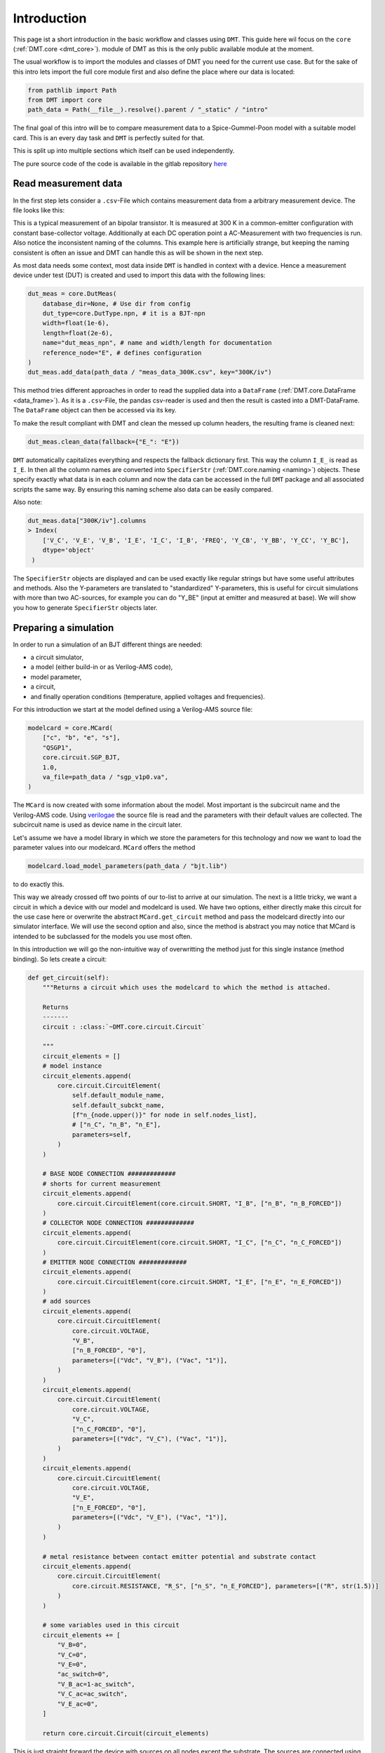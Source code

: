 .. _intro:

Introduction
=============

This page ist a short introduction in the basic workflow and classes using ``DMT``. This guide here wil focus on the ``core`` (:ref:`DMT.core <dmt_core>`). module of DMT as this is the only public available module at the moment.

The usual workflow is to import the modules and classes of DMT you need for the current use case. But for the sake of this intro lets import the full core module first and also define the place where our data is located:

.. code-block:: python

    from pathlib import Path
    from DMT import core
    path_data = Path(__file__).resolve().parent / "_static" / "intro"

The final goal of this intro will be to compare measurement data to a Spice-Gummel-Poon model with a suitable model card. This is an every day task and ``DMT`` is perfectly suited for that.

This is split up into multiple sections which itself can be used independently.

The pure source code of the code is available in the gitlab repository `here <https://gitlab.com/dmt-development/dmt-core/-/tree/main/doc/source/examples/introduction.py>`__

Read measurement data
---------------------

In the first step lets consider a ``.csv``-File which contains measurement data from a arbitrary measurement device. The file looks like this:

.. csv-table:: Measurement data at 300 K
    :file: _static/intro/meas_data_300K.csv
    :header-rows: 1

This is a typical measurement of an bipolar transistor. It is measured at 300 K in a common-emitter configuration with constant base-collector voltage. Additionally at each DC operation point a AC-Measurement with two frequencies is run. Also notice the inconsistent naming of the columns. This example here is artificially strange, but keeping the naming consistent is often an issue and DMT can handle this as will be shown in the next step.

As most data needs some context, most data inside ``DMT`` is handled in context with a device. Hence a measurement device under test (DUT) is created and used to import this data with the following lines:

.. code-block:: python

    dut_meas = core.DutMeas(
        database_dir=None, # Use dir from config
        dut_type=core.DutType.npn, # it is a BJT-npn
        width=float(1e-6),
        length=float(2e-6),
        name="dut_meas_npn", # name and width/length for documentation
        reference_node="E", # defines configuration
    )
    dut_meas.add_data(path_data / "meas_data_300K.csv", key="300K/iv")

This method tries different approaches in order to read the supplied data into a ``DataFrame`` (:ref:`DMT.core.DataFrame <data_frame>`). As it is a  ``.csv``-File, the pandas csv-reader is used and then the result is casted into a DMT-DataFrame. The ``DataFrame`` object can then be accessed via its key.

To make the result compliant with DMT and clean the messed up column headers, the resulting frame is cleaned next:

.. code-block:: python

    dut_meas.clean_data(fallback={"E_": "E"})

``DMT`` automatically capitalizes everything and respects the fallback dictionary first. This way the column ``I_E_`` is read as  ``I_E``. In then all the column names are converted into ``SpecifierStr`` (:ref:`DMT.core.naming <naming>`) objects. These specify exactly what data is in each column and now the data can be accessed in the full ``DMT`` package and all associated scripts the same way. By ensuring this naming scheme also data can be easily compared.

Also note:

.. code-block:: python

    dut_meas.data["300K/iv"].columns
    > Index(
        ['V_C', 'V_E', 'V_B', 'I_E', 'I_C', 'I_B', 'FREQ', 'Y_CB', 'Y_BB', 'Y_CC', 'Y_BC'],
        dtype='object'
     )

The  ``SpecifierStr`` objects are displayed and can be used exactly like regular strings but have some useful attributes and methods. Also the Y-parameters are translated to "standardized" Y-parameters, this is useful for circuit simulations with more than two AC-sources, for example you can do "Y_BE" (input at emitter and measured at base).
We will show you how to generate ``SpecifierStr`` objects later.

Preparing a simulation
----------------------

In order to run a simulation of an BJT different things are needed:

* a circuit simulator,
* a model (either build-in or as Verilog-AMS code),
* model parameter,
* a circuit,
* and finally operation conditions (temperature, applied voltages and frequencies).

For this introduction we start at the model defined using a Verilog-AMS source file:

.. code-block:: python

    modelcard = core.MCard(
        ["c", "b", "e", "s"],
        "QSGP1",
        core.circuit.SGP_BJT,
        1.0,
        va_file=path_data / "sgp_v1p0.va",
    )

The ``MCard`` is now created with some information about the model. Most important is the subcircuit name and the Verilog-AMS code. Using `verilogae <https://man.sr.ht/~dspom/openvaf_doc/verilogae/>`__ the source file is read and the parameters with their default values are collected. The subcircuit name is used as device name in the circuit later.

Let's assume we have a model library in which we store the parameters for this technology and now we want to load the parameter values into our modelcard. ``MCard`` offers the method

.. code-block:: python

    modelcard.load_model_parameters(path_data / "bjt.lib")

to do exactly this.

This way we already crossed off two points of our to-list to arrive at our simulation. The next is a little tricky, we want a circuit in which a device with our model and modelcard is used. We have two options, either directly make this circuit for the use case here or overwrite the  abstract ``MCard.get_circuit`` method and pass the modelcard directly into our simulator interface. We will use the second option and also, since the method is abstract you may notice that MCard is intended to be subclassed for the models you use most often.

In this introduction we will go the non-intuitive way of overwritting the method just for this single instance (method binding). So lets create a circuit:

.. code-block:: python

    def get_circuit(self):
        """Returns a circuit which uses the modelcard to which the method is attached.

        Returns
        -------
        circuit : :class:`~DMT.core.circuit.Circuit`

        """
        circuit_elements = []
        # model instance
        circuit_elements.append(
            core.circuit.CircuitElement(
                self.default_module_name,
                self.default_subckt_name,
                [f"n_{node.upper()}" for node in self.nodes_list],
                # ["n_C", "n_B", "n_E"],
                parameters=self,
            )
        )

        # BASE NODE CONNECTION #############
        # shorts for current measurement
        circuit_elements.append(
            core.circuit.CircuitElement(core.circuit.SHORT, "I_B", ["n_B", "n_B_FORCED"])
        )
        # COLLECTOR NODE CONNECTION #############
        circuit_elements.append(
            core.circuit.CircuitElement(core.circuit.SHORT, "I_C", ["n_C", "n_C_FORCED"])
        )
        # EMITTER NODE CONNECTION #############
        circuit_elements.append(
            core.circuit.CircuitElement(core.circuit.SHORT, "I_E", ["n_E", "n_E_FORCED"])
        )
        # add sources
        circuit_elements.append(
            core.circuit.CircuitElement(
                core.circuit.VOLTAGE,
                "V_B",
                ["n_B_FORCED", "0"],
                parameters=[("Vdc", "V_B"), ("Vac", "1")],
            )
        )
        circuit_elements.append(
            core.circuit.CircuitElement(
                core.circuit.VOLTAGE,
                "V_C",
                ["n_C_FORCED", "0"],
                parameters=[("Vdc", "V_C"), ("Vac", "1")],
            )
        )
        circuit_elements.append(
            core.circuit.CircuitElement(
                core.circuit.VOLTAGE,
                "V_E",
                ["n_E_FORCED", "0"],
                parameters=[("Vdc", "V_E"), ("Vac", "1")],
            )
        )

        # metal resistance between contact emitter potential and substrate contact
        circuit_elements.append(
            core.circuit.CircuitElement(
                core.circuit.RESISTANCE, "R_S", ["n_S", "n_E_FORCED"], parameters=[("R", str(1.5))]
            )
        )

        # some variables used in this circuit
        circuit_elements += [
            "V_B=0",
            "V_C=0",
            "V_E=0",
            "ac_switch=0",
            "V_B_ac=1-ac_switch",
            "V_C_ac=ac_switch",
            "V_E_ac=0",
        ]

        return core.circuit.Circuit(circuit_elements)

This is just straight forward the device with sources on all nodes except the substrate. The sources are connected using shorts to measure the current, because not all simulators allow current measuring at sources.

To bind the method to our modelcard, we have to import the ``types`` module:


.. code-block:: python

    import types

    modelcard.get_circuit = types.MethodType(get_circuit, modelcard)

Finally we can pass this model card to a circuit simulator interface which can handle Verilog-AMS files. In the core, this is possible using the simulator Xyce:

.. code-block:: python

    from DMT.xyce import DutXyce
    dut_sim = DutXyce(
        None,
        core.DutType.npn,
        modelcard,
        nodes="C,B,E",
        reference_node="E",
    )

The dut uses the get_circuit method of the modelcard to obtain a valid circuit. So we now have ticked of the circuit from our to-do-list. Only the sweep definition is missing now.

For this our toolkit allows to extract the sweep definition from a suited ``DataFrame`` instance, like the one we have here. So we just call

.. code-block:: python

    sweep = core.df_to_sweep(dut_meas.data[key_saved], temperature=300, from_forced=False)

In some cases this will not work, since data ordering and its corresponding measurements can be quite different, so if your ``DataFrame`` instance can not be converted by this approach, do not hesitate to create an `issue on github <https://gitlab.com/dmt-development/dmt-core/-/issues>`__ and supply us with an example of your measurement data. More test data is always welcome.

The simulation is the easiest part now:

.. code-block:: python

    sim_con = core.SimCon()
    sim_con.append_simulation(dut=dut_sim, sweep=sweep)
    sim_con.run_and_read()

Accessing the data and plotting
-------------------------------

Now the data is simulated and ready to use for us. In this short introduction we will show how to access and add more data to the ``DataFrame``, before finally plotting them in a suitable way for documentations or papers.

To access the data we have to differentiate between the measurement data and the simulation data:

.. code-block:: python

    data_meas = dut_meas.data[key_saved]
    data_sim = dut_sim.get_data(sweep=sweep)

For the measurement data, we named the key ourselves. For simulations, ``DMT`` converts a sweep into a valid key string in which the simulation data is read, this can be used to access the data. This valid key string is an MD5-Hash created from the sweep and is also used as folder name to save the simulation. So no simulation has to be run twice. Sometimes one has to delete the simulation folder manually to get rid of old simulations as your drive will be flooded with simulations at some point.

Now we want to access the different columns inside the ``DataFrame`` instances and now the ``SpecifierStr`` class really shows its advantages. We create some column names we will use first:

.. code-block:: python

    col_vbe = core.specifiers.VOLTAGE + ["B", "E"]
    col_vbc = core.specifiers.VOLTAGE + ["B", "C"]
    col_ic = core.specifiers.CURRENT + "C"
    col_freq = core.specifiers.FREQUENCY
    col_ft = core.specifiers.TRANSIT_FREQUENCY
    col_y21 = core.specifiers.SS_PARA_Y + ["C", "B"]

    data_meas.ensure_specifier_column(col_vbe)
    data_sim.ensure_specifier_column(col_vbe)
    data_meas.ensure_specifier_column(col_vbc)
    data_sim.ensure_specifier_column(col_vbc)
    data_meas.ensure_specifier_column(col_ft, ports=dut_meas.ac_ports)
    data_sim.ensure_specifier_column(col_ft, ports=dut_sim.ac_ports)

These new column names are instantly used to add the voltages and the transit frequency to the frames. independently which frame it is, the handling is the same and it even goes further, but before we need to define the plots:
